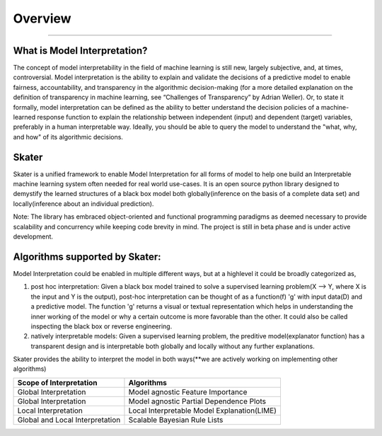 .. raw:: html

    <div align="center">
    <a href="https://www.datascience.com">
    <img src ="https://cdn2.hubspot.net/hubfs/532045/Logos/DS_Skater%2BDataScience_Colored.svg" height="300" width="400"/>
    </a>
    </div>
    <br>
    <br>



**********
Overview
**********

'''''''''''''''''''''''''''''

What is Model Interpretation?
~~~~~~~~~~~~~~~~~~~~~~~~~~~~~~
The concept of model interpretability in the field of machine learning is still new, largely subjective, and, at times,
controversial. Model interpretation is the ability to explain and validate the decisions of a predictive model to
enable fairness, accountability, and transparency in the algorithmic decision-making
(for a more detailed explanation on the definition of transparency in machine learning, see “Challenges of Transparency” by Adrian Weller).
Or, to state it formally, model interpretation can be defined as the ability to better understand the decision policies
of a machine-learned response function to explain the relationship between independent (input) and dependent (target) variables,
preferably in a human interpretable way. Ideally, you should be able to query the model to understand the "what, why, and how" of
its algorithmic decisions.

Skater
~~~~~~
Skater is a unified framework to enable Model Interpretation for all forms of model to help one build an Interpretable
machine learning system often needed for real world use-cases. It is an open source python library designed to
demystify the learned structures of a black box model both globally(inference on the basis of a complete data set)
and locally(inference about an individual prediction). 

Note: The library has embraced object-oriented and functional programming paradigms as deemed necessary to provide scalability and concurrency while keeping code brevity in mind. The project is still in beta phase and is under active development.

Algorithms supported by Skater:
~~~~~~~~~~~~~~~~~~~~~~~~~~~~~~~
Model Interpretation could be enabled in multiple different ways, but at a highlevel it could be broadly categorized as,

1. post hoc interpretation: Given a black box model trained to solve a supervised learning problem(X --> Y, where X is the input and Y is the output), post-hoc interpretation can be thought of as a function(f) 'g' with input data(D) and a predictive model. The function 'g' returns a visual or textual representation which helps in understanding the inner working of the model or why a certain outcome is more favorable than the other. It could also be called inspecting the black box or reverse engineering.

2. natively interpretable models: Given a supervised learning problem, the preditive model(explanator function) has a transparent design and is interpretable both globally and locally without any further explanations. 

Skater provides the ability to interpret the model in both ways(**we are actively working on implementing other algorithms)

+---------+---------+-----+-----------+-----------+--------------+--------------+
| Scope of Interpretation |            Algorithms                               |
+=========+=========+=====+===========+===========+==============+==============+
| Global Interpretation   | Model agnostic Feature Importance                   | 
+---------+---------+-----+-----------+-----------+--------------+--------------+
| Global Interpretation   | Model agnostic Partial Dependence Plots             |
+---------+---------+-----+-----------+-----------+--------------+--------------+
| Local Interpretation    | Local Interpretable Model Explanation(LIME)         |
+---------+---------+-----+-----------+-----------+--------------+--------------+
| Global and Local        | Scalable Bayesian Rule Lists                        |
| Interpretation          |                                                     |
+---------+---------+-----+-----------+-----------+--------------+--------------+

